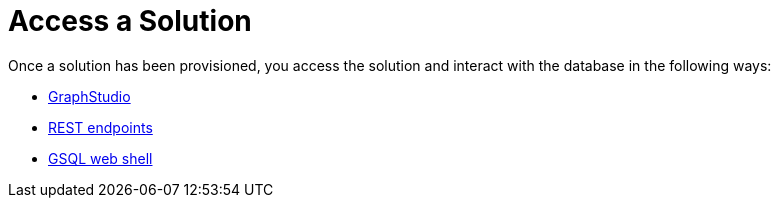 = Access a Solution
:description: Methods to access a TigerGraph Cloud solution.
:page-aliases: readme.adoc, README.adoc

Once a solution has been provisioned, you access the solution and interact with the database in the following ways:

* xref:graphstudio.adoc[GraphStudio]
* xref:rest-requests.adoc[REST endpoints]
* xref:gsql-web-shell.adoc[GSQL web shell]
